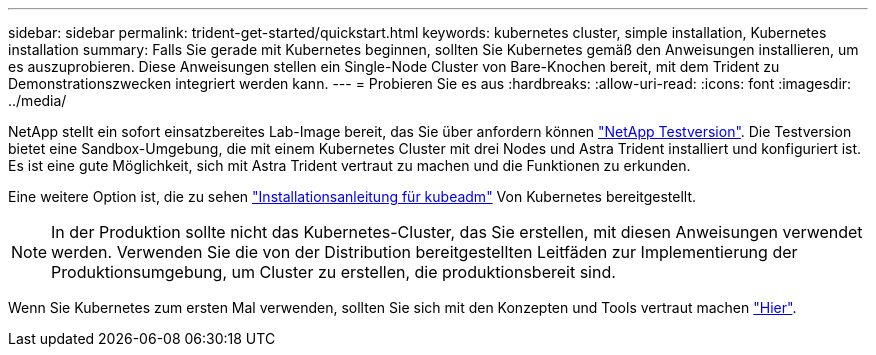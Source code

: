 ---
sidebar: sidebar 
permalink: trident-get-started/quickstart.html 
keywords: kubernetes cluster, simple installation, Kubernetes installation 
summary: Falls Sie gerade mit Kubernetes beginnen, sollten Sie Kubernetes gemäß den Anweisungen installieren, um es auszuprobieren. Diese Anweisungen stellen ein Single-Node Cluster von Bare-Knochen bereit, mit dem Trident zu Demonstrationszwecken integriert werden kann. 
---
= Probieren Sie es aus
:hardbreaks:
:allow-uri-read: 
:icons: font
:imagesdir: ../media/


NetApp stellt ein sofort einsatzbereites Lab-Image bereit, das Sie über anfordern können link:https://www.netapp.com/us/try-and-buy/test-drive/index.aspx["NetApp Testversion"^]. Die Testversion bietet eine Sandbox-Umgebung, die mit einem Kubernetes Cluster mit drei Nodes und Astra Trident installiert und konfiguriert ist. Es ist eine gute Möglichkeit, sich mit Astra Trident vertraut zu machen und die Funktionen zu erkunden.

Eine weitere Option ist, die zu sehen link:https://kubernetes.io/docs/setup/independent/install-kubeadm/["Installationsanleitung für kubeadm"] Von Kubernetes bereitgestellt.


NOTE: In der Produktion sollte nicht das Kubernetes-Cluster, das Sie erstellen, mit diesen Anweisungen verwendet werden. Verwenden Sie die von der Distribution bereitgestellten Leitfäden zur Implementierung der Produktionsumgebung, um Cluster zu erstellen, die produktionsbereit sind.

Wenn Sie Kubernetes zum ersten Mal verwenden, sollten Sie sich mit den Konzepten und Tools vertraut machen link:https://kubernetes.io/docs/home/["Hier"^].
